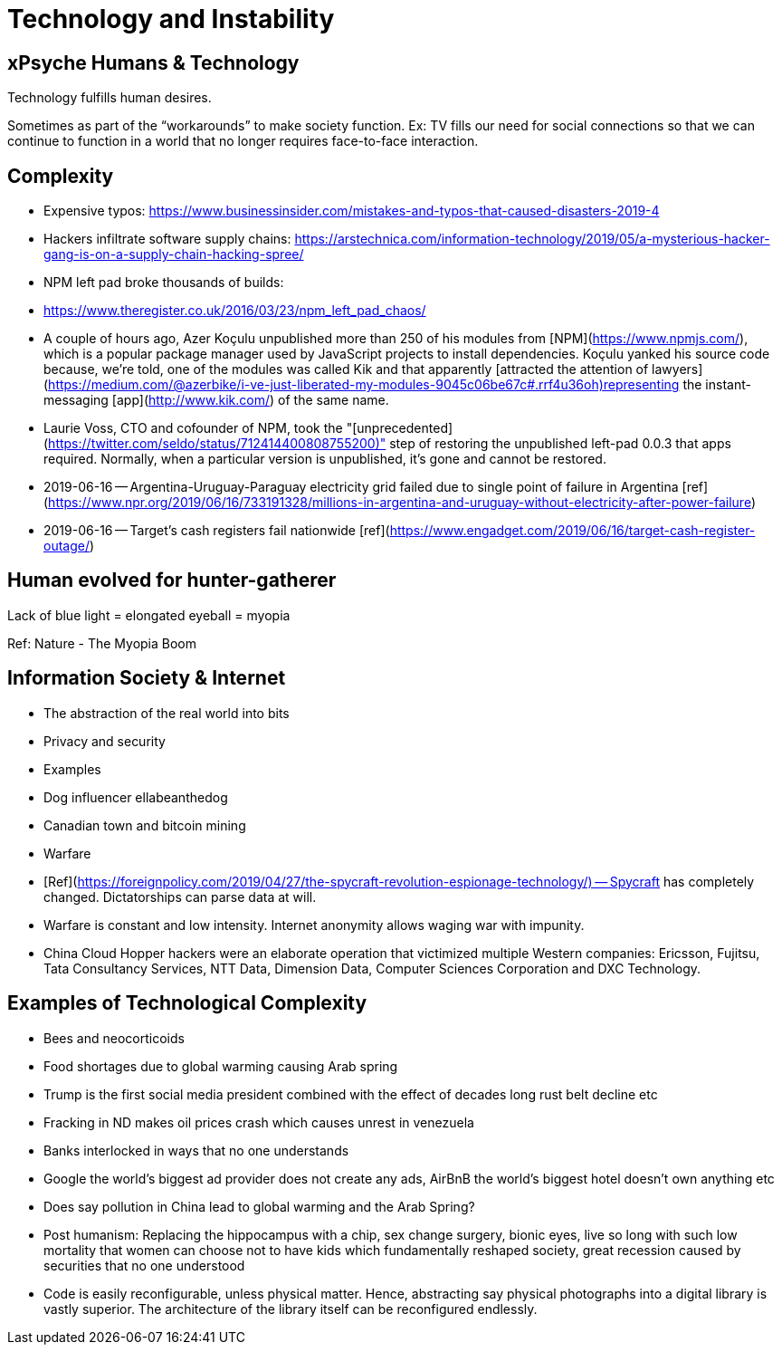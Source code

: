 # Technology and Instability

## xPsyche Humans & Technology

Technology fulfills human desires.

Sometimes as part of the “workarounds” to make society function. Ex: TV fills our need for social connections so that we can continue to function in a world that no longer requires face-to-face interaction.

## Complexity

*   Expensive typos: https://www.businessinsider.com/mistakes-and-typos-that-caused-disasters-2019-4
*   Hackers infiltrate software supply chains: https://arstechnica.com/information-technology/2019/05/a-mysterious-hacker-gang-is-on-a-supply-chain-hacking-spree/
*   NPM left pad broke thousands of builds:
    *   https://www.theregister.co.uk/2016/03/23/npm_left_pad_chaos/
    *   A couple of hours ago, Azer Koçulu unpublished more than 250 of his modules from [NPM](https://www.npmjs.com/), which is a popular package manager used by JavaScript projects to install dependencies. Koçulu yanked his source code because, we're told, one of the modules was called Kik and that apparently [attracted the attention of lawyers](https://medium.com/@azerbike/i-ve-just-liberated-my-modules-9045c06be67c#.rrf4u36oh)representing the instant-messaging [app](http://www.kik.com/) of the same name.
    *   Laurie Voss, CTO and cofounder of NPM, took the "[unprecedented](https://twitter.com/seldo/status/712414400808755200)" step of restoring the unpublished left-pad 0.0.3 that apps required. Normally, when a particular version is unpublished, it's gone and cannot be restored.
*   2019-06-16 -- Argentina-Uruguay-Paraguay electricity grid failed due to single point of failure in Argentina [ref](https://www.npr.org/2019/06/16/733191328/millions-in-argentina-and-uruguay-without-electricity-after-power-failure)
*   2019-06-16 -- Target’s cash registers fail nationwide [ref](https://www.engadget.com/2019/06/16/target-cash-register-outage/)

## Human evolved for hunter-gatherer

Lack of blue light = elongated eyeball = myopia

Ref: Nature - The Myopia Boom

## Information Society & Internet

*   The abstraction of the real world into bits
*   Privacy and security
*   Examples
    *   Dog influencer ellabeanthedog
    *   Canadian town and bitcoin mining
*   Warfare
    *   [Ref](https://foreignpolicy.com/2019/04/27/the-spycraft-revolution-espionage-technology/) -- Spycraft has completely changed. Dictatorships can parse data at will.
    *   Warfare is constant and low intensity. Internet anonymity allows waging war with impunity.
        *   China Cloud Hopper hackers were an elaborate operation that victimized multiple Western companies: Ericsson, Fujitsu, Tata Consultancy Services, NTT Data, Dimension Data, Computer Sciences Corporation and DXC Technology.

## Examples of Technological Complexity

*   Bees and neocorticoids
*   Food shortages due to global warming causing Arab spring
*   Trump is the first social media president combined with the effect of decades long rust belt decline etc
*   Fracking in ND makes oil prices crash which causes unrest in venezuela
*   Banks interlocked in ways that no one understands
*   Google the world’s biggest ad provider does not create any ads, AirBnB the world’s biggest hotel doesn’t own anything etc
*   Does say pollution in China lead to global warming and the Arab Spring?
*   Post humanism: Replacing the hippocampus with a chip, sex change surgery, bionic eyes, live so long with such low mortality that women can choose not to have kids which fundamentally reshaped society, great recession caused by securities that no one understood
*   Code is easily reconfigurable, unless physical matter. Hence, abstracting say physical photographs into a digital library is vastly superior. The architecture of the library itself can be reconfigured endlessly.
